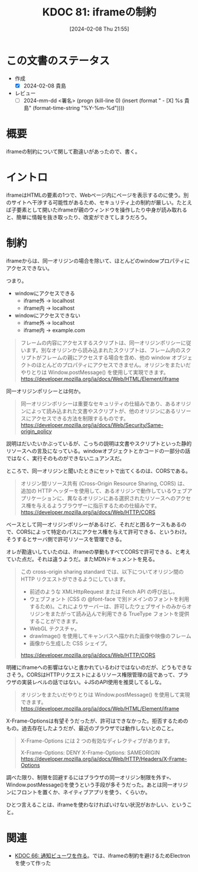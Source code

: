 :properties:
:ID: 20240208T215527
:end:
#+title:      KDOC 81: iframeの制約
#+date:       [2024-02-08 Thu 21:55]
#+filetags:   :draft:code:
#+identifier: 20240208T215527

# (denote-rename-file-using-front-matter (buffer-file-name) 0)

# ====ポリシー。
# 1ファイル1アイデア。
# 1ファイルで内容を完結させる。
# 常にほかのエントリとリンクする。
# 自分の言葉を使う。
# 参考文献を残しておく。
# 自分の考えを加える。
# 構造を気にしない。
# エントリ間の接続を発見したら、接続エントリを追加する。カード間にあるリンクの関係を説明するカード。
# アイデアがまとまったらアウトラインエントリを作成する。リンクをまとめたエントリ。
# エントリを削除しない。古いカードのどこが悪いかを説明する新しいカードへのリンクを追加する。
# 恐れずにカードを追加する。無意味の可能性があっても追加しておくことが重要。

* この文書のステータス
:LOGBOOK:
CLOCK: [2024-02-08 Thu 22:03]--[2024-02-08 Thu 22:40] =>  0:37
:END:
- 作成
  - [X] 2024-02-08 貴島
- レビュー
  - [ ] 2024-mm-dd <署名> (progn (kill-line 0) (insert (format "  - [X] %s 貴島" (format-time-string "%Y-%m-%d"))))
# 関連をつけた。
# タイトルがフォーマット通りにつけられている。
# 内容をブラウザに表示して読んだ(作成とレビューのチェックは同時にしない)。
# 文脈なく読めるのを確認した。
# おばあちゃんに説明できる。
# いらない見出しを削除した。
# タグを適切にした。(org-roam-tag-remove)。
# すべてのコメントを削除した。
* 概要
iframeの制約について関して勘違いがあったので、書く。
* イントロ
iframeはHTMLの要素の1つで、Webページ内にページを表示するのに使う。別のサイトへ干渉する可能性があるため、セキュリティ上の制約が厳しい。たとえば子要素として開いたiframeが親のウィンドウを操作したり中身が読み取れると、簡単に情報を抜き取ったり、改変ができてしまうだろう。

[[file:./images/20240209-iframe.drawio.svg]]

* 制約
iframeからは、同一オリジンの場合を除いて、ほとんどのwindowプロパティにアクセスできない。

つまり。

- windowにアクセスできる
  - iframe外 → localhost
  - iframe内 → localhost
- windowにアクセスできない
  - iframe外 → localhost
  - iframe内 → example.com

#+begin_quote
フレームの内容にアクセスするスクリプトは、同一オリジンポリシーに従います。別なオリジンから読み込まれたスクリプトは、フレーム内のスクリプトがフレームの親にアクセスする場合を含め、他の window オブジェクトのほとんどのプロパティにアクセスできません。オリジンをまたいだやりとりは Window.postMessage() を使用して実現できます。
https://developer.mozilla.org/ja/docs/Web/HTML/Element/iframe
#+end_quote

同一オリジンポリシーとは何か。

#+begin_quote
同一オリジンポリシーは重要なセキュリティの仕組みであり、あるオリジンによって読み込まれた文書やスクリプトが、他のオリジンにあるリソースにアクセスできる方法を制限するものです。
https://developer.mozilla.org/ja/docs/Web/Security/Same-origin_policy
#+end_quote

説明はだいたいかぶっているが、こっちの説明は文書やスクリプトといった静的リソースへの言及になっている。windowオブジェクトとかコードの一部分の話ではなく、実行そのものができないニュアンスだ。

ところで、同一オリジンと聞いたときにセットで出てくるのは、CORSである。

#+begin_quote
オリジン間リソース共有 (Cross-Origin Resource Sharing, CORS) は、追加の HTTP ヘッダーを使用して、あるオリジンで動作しているウェブアプリケーションに、異なるオリジンにある選択されたリソースへのアクセス権を与えるようブラウザーに指示するための仕組みです。
https://developer.mozilla.org/ja/docs/Web/HTTP/CORS
#+end_quote

ベースとして同一オリジンポリシーがあるけど、それだと困るケースもあるので、CORSによって特定のパスにアクセス権を与えて許可できる、というわけ。そうするとサーバ側で許可リソースを管理できる。

オレが勘違いしていたのは、iframeの挙動もすべてCORSで許可できる、と考えていた点だ。それは違うようだ。またMDNドキュメントを見る。

#+begin_quote
この cross-origin sharing standard では、以下についてオリジン間の HTTP リクエストができるようにしています。

- 前述のような XMLHttpRequest または Fetch API の呼び出し。
- ウェブフォント (CSS の @font-face で別ドメインのフォントを利用するため)。これによりサーバーは、許可したウェブサイトのみからオリジンをまたがって読み込んで利用できる TrueType フォントを提供することができます。
- WebGL テクスチャ。
- drawImage() を使用してキャンバスへ描かれた画像や映像のフレーム
- 画像から生成した CSS シェイプ。
https://developer.mozilla.org/ja/docs/Web/HTTP/CORS
#+end_quote

明確にiframeへの影響はないと書かれているわけではないのだが、どうもできなさそう。CORSはHTTPリクエストによるリソース権限管理の話であって、ブラウザの実装レベルの話ではない。↓JSのAPI使用を推奨してるしな。

#+begin_quote
オリジンをまたいだやりとりは Window.postMessage() を使用して実現できます。
https://developer.mozilla.org/ja/docs/Web/HTML/Element/iframe
#+end_quote

X-Frame-Optionsは有望そうだったが、許可はできなかった。拒否するためのもの。過去存在したようだが、最近のブラウザでは動作しないとのこと。

#+begin_quote
X-Frame-Options には 2 つの有効なディレクティブがあります。

X-Frame-Options: DENY
X-Frame-Options: SAMEORIGIN
https://developer.mozilla.org/ja/docs/Web/HTTP/Headers/X-Frame-Options
#+end_quote

調べた限り、制限を回避するにはブラウザの同一オリジン制限を外す💀、Window.postMessage()を使うという手段が多そうだった。あとは同一オリジンにフロントを置くか、ネイティブアプリを使う、くらいか。

ひとつ言えることは、iframeを使わなければいけない状況がおかしい、ということ。

* 関連
- [[id:20240130T235419][KDOC 66: 通知ビューワを作る]]。では、iframeの制約を避けるためElectronを使って作った
